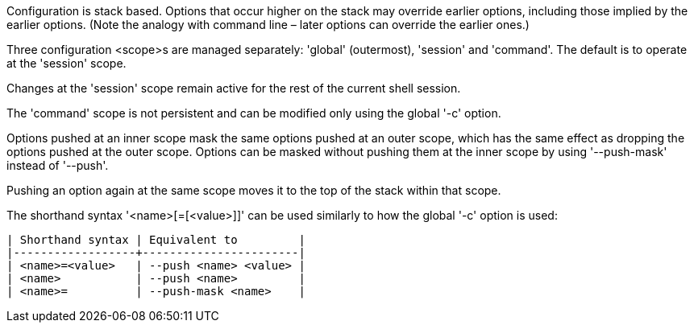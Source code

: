 Configuration is stack based. Options that occur higher on the stack may override earlier options, including those implied by the earlier options. (Note the analogy with command line – later options can override the earlier ones.)

Three configuration <scope>s are managed separately: 'global' (outermost), 'session' and 'command'.  The default is to operate at the 'session' scope.

Changes at the 'session' scope remain active for the rest of the current shell session.

The 'command' scope is not persistent and can be modified only using the global '-c' option.

Options pushed at an inner scope mask the same options pushed at an outer scope, which has the same effect as dropping the options pushed at the outer scope. Options can be masked without pushing them at the inner scope by using '--push-mask' instead of '--push'.

Pushing an option again at the same scope moves it to the top of the stack within that scope.

The shorthand syntax '<name>[=[<value>]]' can be used similarly to how the global '-c' option is used:

    | Shorthand syntax | Equivalent to         |
    |------------------+-----------------------|
    | <name>=<value>   | --push <name> <value> |
    | <name>           | --push <name>         |
    | <name>=          | --push-mask <name>    |
